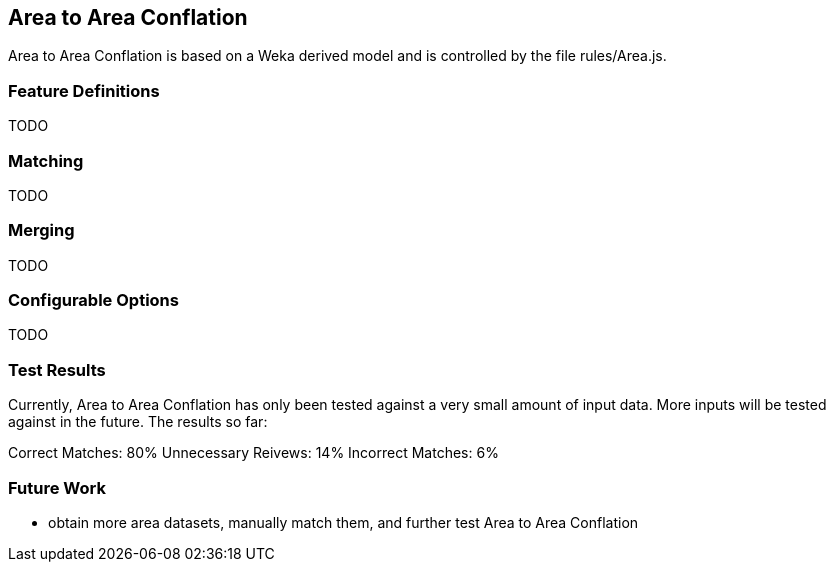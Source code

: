 
[[AreaToAreaConflationAlgs]]
== Area to Area Conflation

Area to Area Conflation is based on a Weka derived model and is controlled by the file rules/Area.js.

[[AreaFeatureDefinitions]]
=== Feature Definitions

TODO

[[AreaMatching]]
=== Matching

TODO

[[AreaMerging]]
=== Merging

TODO

[[AreaConfigurableOptions]]
=== Configurable Options

TODO

[[AreaToAreaTestResults]]
=== Test Results

Currently, Area to Area Conflation has only been tested against a very small amount of input data.  More inputs will be tested against
in the future.  The results so far:

Correct Matches: 80%
Unnecessary Reivews: 14%
Incorrect Matches: 6%

[[AreaToAreaFutureWork]]
=== Future Work

* obtain more area datasets, manually match them, and further test Area to Area Conflation

